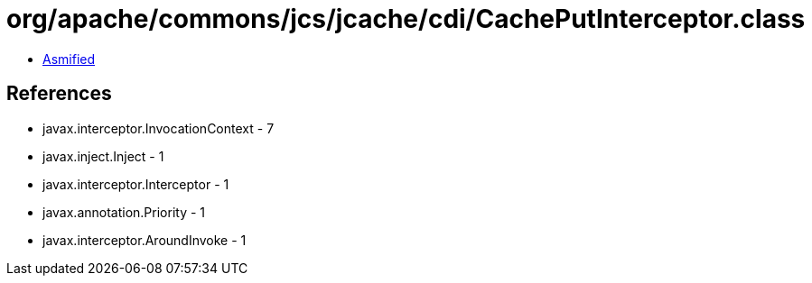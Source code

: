 = org/apache/commons/jcs/jcache/cdi/CachePutInterceptor.class

 - link:CachePutInterceptor-asmified.java[Asmified]

== References

 - javax.interceptor.InvocationContext - 7
 - javax.inject.Inject - 1
 - javax.interceptor.Interceptor - 1
 - javax.annotation.Priority - 1
 - javax.interceptor.AroundInvoke - 1
